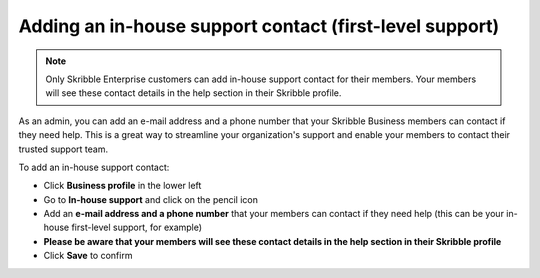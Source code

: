 .. _inhouse-support:

========================================================
Adding an in-house support contact (first-level support)
========================================================

.. NOTE::
  Only Skribble Enterprise customers can add in-house support contact for their members. Your members will see these contact details in the help section in their Skribble profile. 

As an admin, you can add an e-mail address and a phone number that your Skribble Business members can contact if they need help. This is a great way to streamline your organization's support and enable your members to contact their trusted support team.

To add an in-house support contact:

- Click **Business profile** in the lower left

- Go to **In-house support** and click on the pencil icon

- Add an **e-mail address and a phone number** that your members can contact if they need help (this can be your in-house first-level support, for example)

- **Please be aware that your members will see these contact details in the help section in their Skribble profile**

- Click **Save** to confirm 
